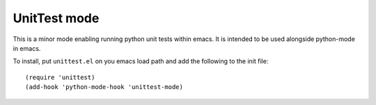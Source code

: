 =============
UnitTest mode
=============

This is a minor mode enabling running python unit tests within
emacs. It is intended to be used alongside python-mode in emacs.

To install, put ``unittest.el`` on you emacs load path and add the following to the init file::

    (require 'unittest)
    (add-hook 'python-mode-hook 'unittest-mode)

